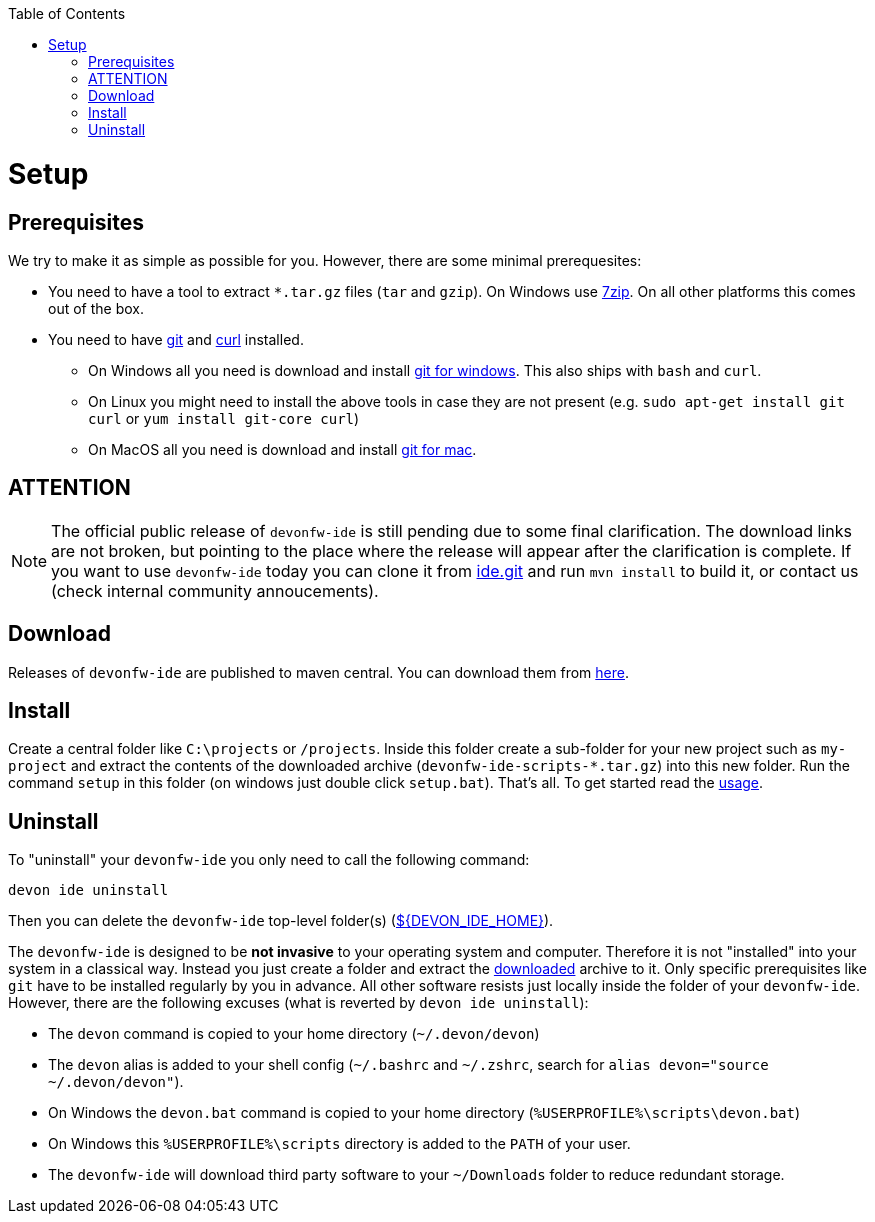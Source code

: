 :toc:
toc::[]

= Setup

== Prerequisites
We try to make it as simple as possible for you. However, there are some minimal prerequesites:

* You need to have a tool to extract `*.tar.gz` files (`tar` and `gzip`). On Windows use https://www.7-zip.org/[7zip]. On all other platforms this comes out of the box.
* You need to have https://git-scm.com[git] and https://curl.haxx.se/[curl] installed. 
** On Windows all you need is download and install https://git-scm.com/download/win[git for windows]. This also ships with `bash` and `curl`.
** On Linux you might need to install the above tools in case they are not present (e.g. `sudo apt-get install git curl` or `yum install git-core curl`)
** On MacOS all you need is download and install https://git-scm.com/download/mac[git for mac].

== ATTENTION

NOTE: The official public release of `devonfw-ide` is still pending due to some final clarification. The download links are not broken, but pointing to the place where the release will appear after the clarification is complete. If you want to use `devonfw-ide` today you can clone it from https://github.com/devonfw/ide.git[ide.git] and run `mvn install` to build it, or contact us (check internal community annoucements).

== Download
Releases of `devonfw-ide` are published to maven central. You can download them from https://repo.maven.apache.org/maven2/com/devonfw/tools/ide/devonfw-ide-scripts/[here]. 

== Install
Create a central folder like `C:\projects` or `/projects`. Inside this folder create a sub-folder for your new project such as `my-project` and extract the contents of the downloaded archive (`devonfw-ide-scripts-*.tar.gz`) into this new folder. Run the command `setup` in this folder (on windows just double click `setup.bat`).
That's all. To get started read the link:usage.asciidoc[usage].

== Uninstall
To "uninstall" your `devonfw-ide` you only need to call the following command:
```
devon ide uninstall
```
Then you can delete the `devonfw-ide` top-level folder(s) (link:variables.asciidoc[${DEVON_IDE_HOME}]).

The `devonfw-ide` is designed to be *not invasive* to your operating system and computer. Therefore it is not "installed" into your system in a classical way. Instead you just create a folder and extract the xref:download[downloaded] archive to it. Only specific prerequisites like `git` have to be installed regularly by you in advance. All other software resists just locally inside the folder of your `devonfw-ide`. However, there are the following excuses (what is reverted by `devon ide uninstall`):

* The `devon` command is copied to your home directory (`~/.devon/devon`)
* The `devon` alias is added to your shell config (`~/.bashrc` and `~/.zshrc`, search for `alias devon="source ~/.devon/devon"`).
* On Windows the `devon.bat` command is copied to your home directory (`%USERPROFILE%\scripts\devon.bat`)
* On Windows this `%USERPROFILE%\scripts` directory is added to the `PATH` of your user.
* The `devonfw-ide` will download third party software to your `~/Downloads` folder to reduce redundant storage.
